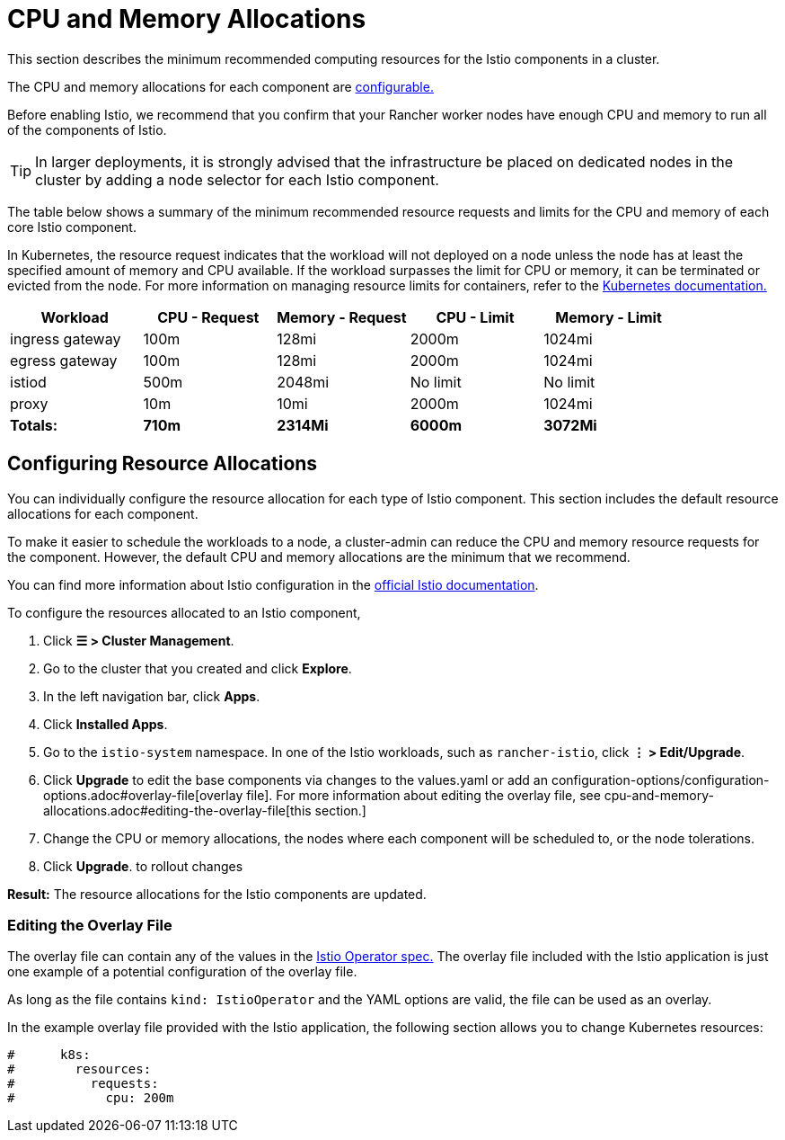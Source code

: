 = CPU and Memory Allocations

This section describes the minimum recommended computing resources for the Istio components in a cluster.

The CPU and memory allocations for each component are <<configuring-resource-allocations,configurable.>>

Before enabling Istio, we recommend that you confirm that your Rancher worker nodes have enough CPU and memory to run all of the components of Istio.

[TIP]
====

In larger deployments, it is strongly advised that the infrastructure be placed on dedicated nodes in the cluster by adding a node selector for each Istio component.
====


The table below shows a summary of the minimum recommended resource requests and limits for the CPU and memory of each core Istio component.

In Kubernetes, the resource request indicates that the workload will not deployed on a node unless the node has at least the specified amount of memory and CPU available. If the workload surpasses the limit for CPU or memory, it can be terminated or evicted from the node. For more information on managing resource limits for containers, refer to the https://kubernetes.io/docs/concepts/configuration/manage-compute-resources-container/[Kubernetes documentation.]

|===
| Workload | CPU - Request | Memory - Request | CPU - Limit | Memory - Limit

| ingress gateway
| 100m
| 128mi
| 2000m
| 1024mi

| egress gateway
| 100m
| 128mi
| 2000m
| 1024mi

| istiod
| 500m
| 2048mi
| No limit
| No limit

| proxy
| 10m
| 10mi
| 2000m
| 1024mi

| *Totals:*
| *710m*
| *2314Mi*
| *6000m*
| *3072Mi*
|===

== Configuring Resource Allocations

You can individually configure the resource allocation for each type of Istio component. This section includes the default resource allocations for each component.

To make it easier to schedule the workloads to a node, a cluster-admin can reduce the CPU and memory resource requests for the component. However, the default CPU and memory allocations are the minimum that we recommend.

You can find more information about Istio configuration in the https://istio.io/[official Istio documentation].

To configure the resources allocated to an Istio component,

. Click *☰ > Cluster Management*.
. Go to the cluster that you created and click *Explore*.
. In the left navigation bar, click *Apps*.
. Click *Installed Apps*.
. Go to the `istio-system` namespace. In one of the Istio workloads, such as `rancher-istio`, click *⋮ > Edit/Upgrade*.
. Click *Upgrade* to edit the base components via changes to the values.yaml or add an configuration-options/configuration-options.adoc#overlay-file[overlay file]. For more information about editing the overlay file, see cpu-and-memory-allocations.adoc#editing-the-overlay-file[this section.]
. Change the CPU or memory allocations, the nodes where each component will be scheduled to, or the node tolerations.
. Click *Upgrade*. to rollout changes

*Result:* The resource allocations for the Istio components are updated.

=== Editing the Overlay File

The overlay file can contain any of the values in the https://istio.io/latest/docs/reference/config/istio.operator.v1alpha1/#IstioOperatorSpec[Istio Operator spec.] The overlay file included with the Istio application is just one example of a potential configuration of the overlay file.

As long as the file contains `kind: IstioOperator` and the YAML options are valid, the file can be used as an overlay.

In the example overlay file provided with the Istio application, the following section allows you to change Kubernetes resources:

----
#      k8s:
#        resources:
#          requests:
#            cpu: 200m
----
